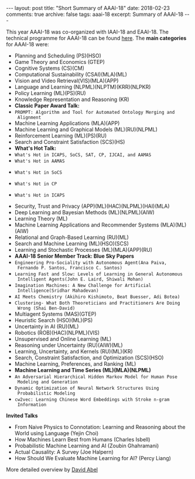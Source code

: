 #+STARTUP: showall indent
#+STARTUP: hidestars
#+BEGIN_HTML
---
layout: post
title: "Short Summary of AAAI-18"
date: 2018-02-23
comments: true
archive: false
tags: aaai-18
excerpt: Summary of AAAI-18
---
#+END_HTML

This year AAAI-18 was co-organized with IAAI-18 and EAAI-18. The
technical programme for AAAI-18 can be found [[https://aaai.org/Conferences/AAAI-18/aaai-18-technical-program/][here]]. The *main
categories* for AAAI-18 were:

-  Planning and Scheduling (PS)(HSO)
-  Game Theory and Economics  (GTEP)
-  Cognitive Systems (CS)(CM)
-  Computational Sustainability (CSAI)(MLA)(ML)
-  Vision and Video Retrieval(VIS)(MLA)(APP)
-  Language and Learning (NLPML)(NLPTM)(KRR)(NLPKR)
-  Policy Learning (ML)(PS)(RU)
-  Knowledge Representation and Reasoning (KR)
-  *Classic Paper Award Talk:*
-  ~PROMPT: Algorithm and Tool for Automated Ontology Merging and
  Alignment~
-  Machine Learning Applications (MLA)(APP)
-  Machine Learning and Graphical Models (ML)(RU)(NLPML)
-  Reinforcement  Learning  (ML)(PS)(RU)
-  Search and Constraint Satisfaction (SCS)(HS)
-  *What's  Hot  Talk:*
- ~What's Hot in ICAPS, SoCS, SAT, CP, IJCAI, and AAMAS~
- ~What's Hot in AAMAS~
[[../../../assets/images/notes/aamas/1.jpg]]
[[../../../assets/images/notes/aamas/2.jpg]]
[[../../../assets/images/notes/aamas/3.jpg]]
[[../../../assets/images/notes/aamas/4.jpg]]
[[../../../assets/images/notes/aamas/5.jpg]]
[[../../../assets/images/notes/aamas/6.jpg]]
- ~What's Hot in SoCS~
[[../../../assets/images/notes/socs/0.jpg]]
[[../../../assets/images/notes/socs/1.jpg]]
[[../../../assets/images/notes/socs/2.jpg]]
[[../../../assets/images/notes/socs/3.jpg]]
[[../../../assets/images/notes/socs/4.jpg]]
[[../../../assets/images/notes/socs/5.jpg]]
[[../../../assets/images/notes/socs/6.jpg]]
- ~What's Hot in CP~
[[../../../assets/images/notes/cp/1.jpg]]
[[../../../assets/images/notes/cp/2.jpg]]
[[../../../assets/images/notes/cp/3.jpg]]
[[../../../assets/images/notes/cp/4.jpg]]
[[../../../assets/images/notes/cp/5.jpg]]
[[../../../assets/images/notes/cp/6.jpg]]
[[../../../assets/images/notes/cp/7.jpg]]
[[../../../assets/images/notes/cp/8.jpg]]
[[../../../assets/images/notes/cp/9.jpg]]
[[../../../assets/images/notes/cp/10.jpg]]
[[../../../assets/images/notes/cp/11.jpg]]
[[../../../assets/images/notes/cp/12.jpg]]
[[../../../assets/images/notes/cp/13.jpg]]
[[../../../assets/images/notes/cp/14.jpg]]
[[../../../assets/images/notes/cp/15.jpg]]
[[../../../assets/images/notes/cp/16.jpg]]
[[../../../assets/images/notes/cp/17.jpg]]
[[../../../assets/images/notes/cp/18.jpg]]
[[../../../assets/images/notes/cp/19.jpg]]
[[../../../assets/images/notes/cp/20.jpg]]
- ~What's Hot in ICAPS~
[[../../../assets/images/notes/icaps/0.jpg]]
[[../../../assets/images/notes/icaps/1.jpg]]
[[../../../assets/images/notes/icaps/2.jpg]]
[[../../../assets/images/notes/icaps/3.jpg]]
[[../../../assets/images/notes/icaps/4.jpg]]
[[../../../assets/images/notes/icaps/5.jpg]]
[[../../../assets/images/notes/icaps/6.jpg]]
[[../../../assets/images/notes/icaps/7.jpg]]
[[../../../assets/images/notes/icaps/8.jpg]]
[[../../../assets/images/notes/icaps/9.jpg]]
[[../../../assets/images/notes/icaps/10.jpg]]
[[../../../assets/images/notes/icaps/11.jpg]]
[[../../../assets/images/notes/icaps/12.jpg]]
[[../../../assets/images/notes/icaps/13.jpg]]
[[../../../assets/images/notes/icaps/14.jpg]]
[[../../../assets/images/notes/icaps/15.jpg]]
[[../../../assets/images/notes/icaps/16.jpg]]
[[../../../assets/images/notes/icaps/17.jpg]]
[[../../../assets/images/notes/icaps/18.jpg]]
[[../../../assets/images/notes/icaps/19.jpg]]
[[../../../assets/images/notes/icaps/20.jpg]]
-  Security, Trust and Privacy (APP)(ML)(HAC)(NLPML)(HAI)(MLA)
-  Deep Learning and Bayesian Methods (ML)(NLPML)(AIW)
-  Learning Theory (ML)
-  Machine Learning Applications and Recommender Systems (MLA)(ML)(AIW)
-  Relational and Graph-­Based Learning  (RU)(ML)
-  Search and Machine Learning (ML)(HSO)(SCS)
-  Learning and Stochastic Processes (ML)(MLA)(APP)(RU)
-  *AAAI-­18 Senior Member Track: Blue Sky Papers*
- ~Engineering Pro-­Sociality with Autonomous Agent(Ana Paiva,
  Fernando P. Santos, Francisco C. Santos)~
- ~Learning Fast and Slow: Levels of Learning in General Autonomous
  Intelligent Agents(John E. Laird, Shiwali Mohan)~
- ~Imagination Machines: A New Challenge for Artificial
  Intelligence(Sridhar Mahadevan)~
- ~AI Meets Chemistry (Akihiro Kishimoto, Beat Buesser, Adi Botea)~
- ~Clustering-­ What Both Theoreticians and Practitioners Are Doing
  Wrong (Shai Ben-­David)~
-  Multiagent Systems (MAS)(GTEP)
-  Heuristic Search (HSO)(ML)(PS)
-  Uncertainty in AI  (RU)(ML)
-  Robotics (ROB)(HAC)(NLPML)(VIS)
-  Unsupervised and Online Learning (ML)
-  Reasoning under Uncertainty (RU)(AIW)(ML)
-  Learning, Uncertainty, and Kernels (RU)(ML)(KR)
-  Search, Constraint Satisfaction, and Optimization (SCS)(HSO)
-  Machine Learning, Preferences, and Ranking (ML)
-  *Machine Learning and Time Series (ML)(MLA)(NLPML)*
- ~An Adversarial Hierarchical Hidden Markov Model for Human Pose
  Modeling and Generation~
- ~Dynamic Optimization of Neural Network Structures Using
  Probabilistic Modeling~
- ~cw2vec: Learning Chinese Word Embeddings with Stroke n-­gram
  Information~


*Invited Talks*

- From Naive Physics to Connotation: Learning and Reasoning about the
  World using Language (Yejin Choi)
- How Machines Learn Best from Humans (Charles Isbell)
- Probabilistic Machine Learning and AI (Zoubin Ghahramani)
- Actual Causality: A Survey (Joe Halpern)
- How Should We Evaluate Machine Learning  for AI? (Percy Liang)

More detailed overview by [[https://cs.brown.edu/~dabel/blog/posts/misc/aaai_2018.pdf][David Abel]]
